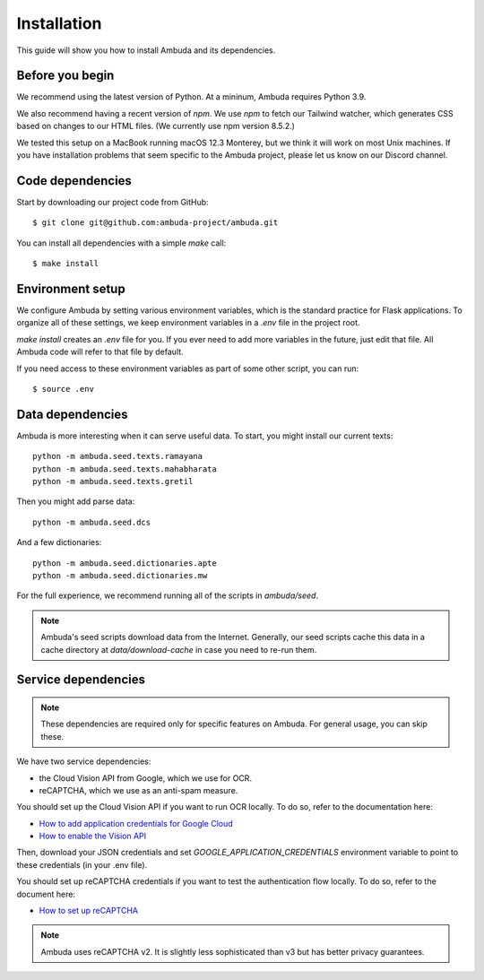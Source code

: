 Installation
============

This guide will show you how to install Ambuda and its dependencies.


Before you begin
----------------

We recommend using the latest version of Python. At a mininum, Ambuda requires
Python 3.9.

We also recommend having a recent version of `npm`. We use `npm` to fetch our
Tailwind watcher, which generates CSS based on changes to our HTML files. (We
currently use npm version 8.5.2.)

We tested this setup on a MacBook running macOS 12.3 Monterey, but we think it
will work on most Unix machines. If you have installation problems that seem
specific to the Ambuda project, please let us know on our Discord channel.


Code dependencies
-----------------

Start by downloading our project code from GitHub::

    $ git clone git@github.com:ambuda-project/ambuda.git

You can install all dependencies with a simple `make` call::

    $ make install


Environment setup
-----------------

We configure Ambuda by setting various environment variables, which is the
standard practice for Flask applications. To organize all of these settings, we
keep environment variables in a `.env` file in the project root.

`make install` creates an `.env` file for you. If you ever need to add more
variables in the future, just edit that file. All Ambuda code will refer to
that file by default.

If you need access to these environment variables as part of some other script,
you can run::
    
    $ source .env


Data dependencies
-----------------

Ambuda is more interesting when it can serve useful data. To start, you might
install our current texts::

    python -m ambuda.seed.texts.ramayana
    python -m ambuda.seed.texts.mahabharata
    python -m ambuda.seed.texts.gretil

Then you might add parse data::

    python -m ambuda.seed.dcs

And a few dictionaries::

    python -m ambuda.seed.dictionaries.apte
    python -m ambuda.seed.dictionaries.mw

For the full experience, we recommend running all of the scripts in `ambuda/seed`.

.. note::

    Ambuda's seed scripts download data from the Internet. Generally, our seed
    scripts cache this data in a cache directory at `data/download-cache` in
    case you need to re-run them.


Service dependencies
--------------------

.. note::
    These dependencies are required only for specific features on Ambuda. For
    general usage, you can skip these.

We have two service dependencies:

- the Cloud Vision API from Google, which we use for OCR.
- reCAPTCHA, which we use as an anti-spam measure. 

You should set up the Cloud Vision API if you want to run OCR locally. To do
so, refer to the documentation here:

- `How to add application credentials for Google Cloud`_
- `How to enable the Vision API`_

.. _`How to add application credentials for Google Cloud`: https://cloud.google.com/docs/authentication/getting-started#auth-cloud-implicit-python
.. _`How to enable the Vision API`: https://cloud.google.com/vision/docs/before-you-begin

Then, download your JSON credentials and set `GOOGLE_APPLICATION_CREDENTIALS`
environment variable to point to these credentials (in your .env file).

You should set up reCAPTCHA credentials if you want to test the authentication
flow locally. To do so, refer to the document here:

- `How to set up reCAPTCHA`_

.. note::
    Ambuda uses reCAPTCHA v2. It is slightly less sophisticated than v3 but has
    better privacy guarantees.

.. _`How to set up reCAPTCHA`: https://developers.google.com/recaptcha/intro
